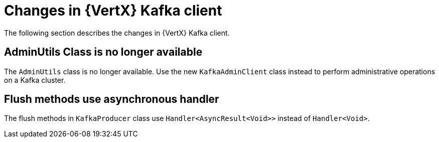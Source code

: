 [id="changes-in-vertx-kafka-client_{context}"]
= Changes in {VertX} Kafka client

The following section describes the changes in {VertX} Kafka client.

== AdminUtils Class is no longer available

The `AdminUtils` class is no longer available. Use the new `KafkaAdminClient` class instead to perform administrative operations on a Kafka cluster.

== Flush methods use asynchronous handler

The flush methods in `KafkaProducer` class use `Handler<AsyncResult<Void>>` instead of `Handler<Void>`.
